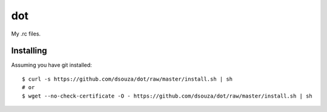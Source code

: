 =====
 dot
=====

My .rc files.

Installing
==========

Assuming you have git installed::

  $ curl -s https://github.com/dsouza/dot/raw/master/install.sh | sh
  # or
  $ wget --no-check-certificate -O - https://github.com/dsouza/dot/raw/master/install.sh | sh
